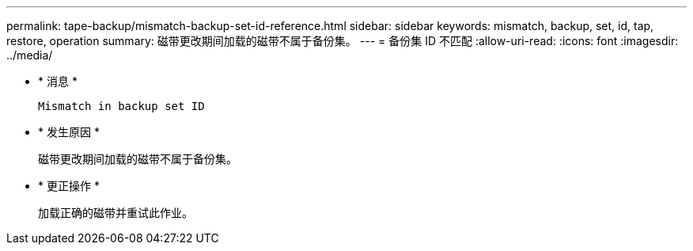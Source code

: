 ---
permalink: tape-backup/mismatch-backup-set-id-reference.html 
sidebar: sidebar 
keywords: mismatch, backup, set, id, tap, restore, operation 
summary: 磁带更改期间加载的磁带不属于备份集。 
---
= 备份集 ID 不匹配
:allow-uri-read: 
:icons: font
:imagesdir: ../media/


* * 消息 *
+
`Mismatch in backup set ID`

* * 发生原因 *
+
磁带更改期间加载的磁带不属于备份集。

* * 更正操作 *
+
加载正确的磁带并重试此作业。


